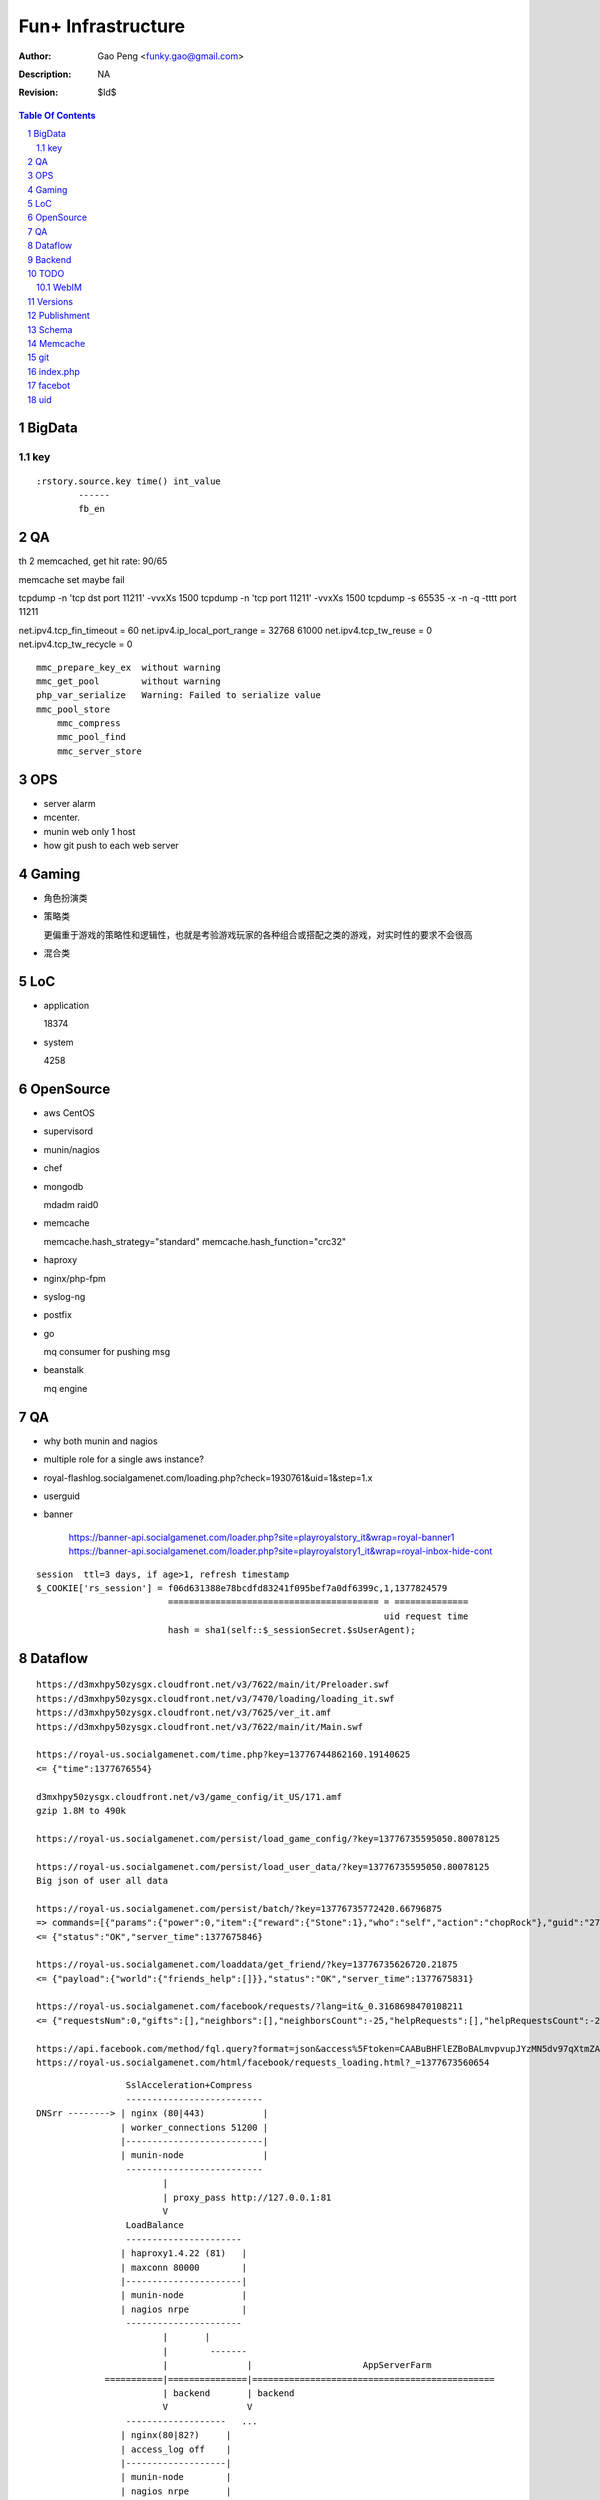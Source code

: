 =========================
Fun+ Infrastructure
=========================

:Author: Gao Peng <funky.gao@gmail.com>
:Description: NA
:Revision: $Id$

.. contents:: Table Of Contents
.. section-numbering::

BigData
=======

key
---

::

    :rstory.source.key time() int_value
            ------
            fb_en

QA
==

th 2 memcached, get hit rate: 90/65


memcache set maybe fail

tcpdump -n 'tcp dst port 11211' -vvxXs 1500
tcpdump -n 'tcp port 11211' -vvxXs 1500
tcpdump -s 65535 -x -n -q -tttt port 11211


net.ipv4.tcp_fin_timeout = 60
net.ipv4.ip_local_port_range = 32768    61000
net.ipv4.tcp_tw_reuse = 0
net.ipv4.tcp_tw_recycle = 0

::

        mmc_prepare_key_ex  without warning
        mmc_get_pool        without warning
        php_var_serialize   Warning: Failed to serialize value
        mmc_pool_store      
            mmc_compress
            mmc_pool_find
            mmc_server_store

OPS
===

- server alarm

- mcenter.

- munin web only 1 host

- how git push to each web server

Gaming
======

- 角色扮演类

- 策略类

  更偏重于游戏的策略性和逻辑性，也就是考验游戏玩家的各种组合或搭配之类的游戏，对实时性的要求不会很高

- 混合类


LoC
===

- application

  18374

- system

  4258


OpenSource
==========

- aws
  CentOS

- supervisord

- munin/nagios

- chef

- mongodb

  mdadm raid0

- memcache

  memcache.hash_strategy="standard"
  memcache.hash_function="crc32"

- haproxy

- nginx/php-fpm

- syslog-ng

- postfix

- go

  mq consumer for pushing msg

- beanstalk

  mq engine

QA
==

- why both munin and nagios

- multiple role for a single aws instance?

- royal-flashlog.socialgamenet.com/loading.php?check=1930761&uid=1&step=1.x

- userguid

- banner

    https://banner-api.socialgamenet.com/loader.php?site=playroyalstory_it&wrap=royal-banner1
    https://banner-api.socialgamenet.com/loader.php?site=playroyalstory1_it&wrap=royal-inbox-hide-cont

::

    session  ttl=3 days, if age>1, refresh timestamp
    $_COOKIE['rs_session'] = f06d631388e78bcdfd83241f095bef7a0df6399c,1,1377824579
                             ======================================== = ==============
                                                                      uid request time
                             hash = sha1(self::$_sessionSecret.$sUserAgent);


Dataflow
========

::

    https://d3mxhpy50zysgx.cloudfront.net/v3/7622/main/it/Preloader.swf
    https://d3mxhpy50zysgx.cloudfront.net/v3/7470/loading/loading_it.swf
    https://d3mxhpy50zysgx.cloudfront.net/v3/7625/ver_it.amf
    https://d3mxhpy50zysgx.cloudfront.net/v3/7622/main/it/Main.swf

    https://royal-us.socialgamenet.com/time.php?key=13776744862160.19140625
    <= {"time":1377676554}

    d3mxhpy50zysgx.cloudfront.net/v3/game_config/it_US/171.amf
    gzip 1.8M to 490k

    https://royal-us.socialgamenet.com/persist/load_game_config/?key=13776735595050.80078125

    https://royal-us.socialgamenet.com/persist/load_user_data/?key=13776735595050.80078125
    Big json of user all data

    https://royal-us.socialgamenet.com/persist/batch/?key=13776735772420.66796875
    => commands=[{"params":{"power":0,"item":{"reward":{"Stone":1},"who":"self","action":"chopRock"},"guid":"27","ident":"Rock_3"},"opTime":1377676923,"action":"chop_growable"},{"params":{"positions":{"npcs":{"SmallTurtle":{"x":140,"y":79,"z":4}}}},"opTime":1377676923,"action":"update_positions"},{"params":{"flashLevel":2,"flashXp":118,"info":"batch","flashEnergy":25,"flashMaxEnergy":26},"opTime":1377676923,"action":"energyCheck"}]
    <= {"status":"OK","server_time":1377675846}

    https://royal-us.socialgamenet.com/loaddata/get_friend/?key=13776735626720.21875
    <= {"payload":{"world":{"friends_help":[]}},"status":"OK","server_time":1377675831}
    
    https://royal-us.socialgamenet.com/facebook/requests/?lang=it&_0.3168698470108211
    <= {"requestsNum":0,"gifts":[],"neighbors":[],"neighborsCount":-25,"helpRequests":[],"helpRequestsCount":-25,"reqArrId":[],"server_time":1377675842}

    https://api.facebook.com/method/fql.query?format=json&access%5Ftoken=CAABuBHFlEZBoBALmvpvupJYzMN5dv97qXtmZAVviCh0ZALQZAIUKkXe9HkhaExMK0ayVkvVOSQTBmwFcOLnEN63FcsMy7b2jVRbHYZAbwWcoCBsL5kgzM598U0VQgi9UV9uGH7bwgbHtPllGpDeFA5w7vTq0uZCQtdd9c4QuZAqawlPHUFkx7BYTglUCJ6cgQP0e7P1JeRFzQZDZD&query=SELECT%20uid%2C%20name%2C%20first%5Fname%2C%20last%5Fname%2C%20pic%5Fsquare%2C%20is%5Fapp%5Fuser%20FROM%20user%20WHERE%20uid%3Dme%28%29%20or%20uid%20in%20%28select%20uid2%20from%20friend%20where%20uid1%3Dme%28%29%29
    https://royal-us.socialgamenet.com/html/facebook/requests_loading.html?_=1377673560654


::

                         SslAcceleration+Compress
                         --------------------------
        DNSrr --------> | nginx (80|443)           |
                        | worker_connections 51200 |
                        |--------------------------|
                        | munin-node               |
                         --------------------------
                                |
                                | proxy_pass http://127.0.0.1:81
                                V
                         LoadBalance
                         ----------------------
                        | haproxy1.4.22 (81)   |
                        | maxconn 80000        |
                        |----------------------|
                        | munin-node           |
                        | nagios nrpe          |
                         ----------------------
                                |       |
                                |        -------                        
                                |               |                     AppServerFarm
                     ===========|===============|==============================================
                                | backend       | backend
                                V               V
                         -------------------   ...
                        | nginx(80|82?)     |
                        | access_log off    |
                        |-------------------|
                        | munin-node        |
                        | nagios nrpe       |
                        | postfix           |
                         -------------------
                                |
                                | fastcgi_pass 127.0.0.1:9000
                                V
                         ----------------------------
                        | fpm (9000)                 |
                        |----------------------------|
                        | /usr/local/php/lib/php.ini |
                        | memory_limit=128M          |
                        | max_execution_time=0       |
                        | eaccelerator.so            |
                        | memcache.so                |
                        | memcached.so               |
                        | mongo.so                   |
                         ----------------------------




Backend
============

::

                Logger  => als|local file
                GameLog => als+mongodb
                  |
        ------------------------
       |        ALS             |
       | (ApplicationLogSystem) |
        ------------------------


TODO
====

WebIM
-----

- jabber

  XMPP

- bosh

  Bidirectional-streams Over Synchronous HTTP

  XMPP XEP-0124

  http://www.iteye.com/topic/126428

Versions
========

- memcached

  1.4.5

- memcache.so

  2.2.6

- eAccelerator

  0.9.6.1

- mongo.so

  1.3.7


Publishment
===========

::

                  local work
        develop <------------> coding
          |
          |  http://royal-qa.socialgamenet.com/qa/index.html -> https://royal-qa.socialgamenet.com/
          V
        royal_th ===========> royal-th.socialgamenet.com
          |
          | 1-2 days latter
          V
        master
          ^
          | git pull
          |                 - royal-ae.socialgamenet.com
        royal_{locale}s => |- royal-de.socialgamenet.com
                           |- royal-fr.socialgamenet.com
                           |- royal-fr.socialgamenet.com
                           |- royal-nl.socialgamenet.com
                           |- royal-spil.socialgamenet.com
                            - royal-us.socialgamenet.com



        git co develop
        git pull [origin develop]
        git co -b f_xx develop
        do coding...committing...
        git co develop
        git merge --no-ff f_xx
        git push origin develop
        http://royal-qa.socialgamenet.com/qa/index.html

Schema
======

- user

  UserAccountModel

  ::

        ban




Memcache
========

=============================== ==================
key                             value
=============================== ==================
check_flash_time_{uid}          load_userdata time
=============================== ==================


::

        / (facebook/indexAction) => html & js
            |
            V
        persist/load_user_data => {batch_token:x, server_time:x, status:OK, payload:{}}
            |                     120k
            |
            V
        facebook/requests
            |
            V
        loaddata/get_friend
            |
            V
        persist/batch


git
===

::


                                    - cd /mnt/htdocs/qa
                                   |- assert(http://qa/up.sh was done) && assert(current branch is 'develop')
                                   |- git ca -m 'v'.svnNUM
        {qa}/mnt/htdocs/th.sh ===> |- git push
                 |                 |- git co royal_th;git pull;git merge --no-ff develop;git push
                 |                  - git co develop
                 |
        git co master; git merge --no-ff royal_th
                 |
                 |
                 |                    - cd /mnt/htdocs/qa
        {qa}/mnt/htdocs/publish.sh =>|- git co royal_us;git mg master;git push
                                     |- git co royal_fr;git mg master;git push
                                     |- ...
                                      - git co develop


index.php
=========

::


        {
            "accessToken": "CAABuBHFlEZBoBAP0U9Mqi7oNGkZAPVjryaQ3D5ZA0ujSZB5UTqZAZCC23elmfA8siieDjPe5iyxrcZAgskTk1d0tuuRZB2o7357Gyt5Likda3uQ7H9GV9p3xu0iCZBW5W75TsTC38KUAY0O52QwwZA9fCPSnVIfJrEIzBoVa71UiFhpT4lFmFIzoraQbbZBGaMBlD0ZD",
            "admin": 0,
            "amf": 1,
            "api_url": "https://royal-us.socialgamenet.com/",
            "app_id": "120965361374186",
            "app_name": "playroyalstory",
            "app_url": "http://apps.facebook.com/playroyalstory/",
            "bigData": "fb_en",
            "channelUrl": "https://royal-us.socialgamenet.com/html/channel.html",
            "email": "funky.gao@gmail.com",
            "flashVersion": 7741,
            "flushMain": 1,
            "guid": 10660866,
            "hashed_id": "sntpi-YUwi79HMrue2DgkkbymTxLyBlGQcMZXOqcgUGWJVA_Y",
            "img_url": "https://d3mxhpy50zysgx.cloudfront.net/v3/",
            "img_url2": "https://royal-us-asset.s3.amazonaws.com/v3/",
            "isHttps": 1,
            "isMonsterDebug": 0,
            "json_url": "https://d3mxhpy50zysgx.cloudfront.net/v3/game_config/en_US/196.amf",
            "language": "en",
            "loading_img": "https://d3mxhpy50zysgx.cloudfront.net/v3/img/loading/Loading_BacktoSchool.jpg",
            "loading_path": "https://d3mxhpy50zysgx.cloudfront.net/v3/7641/loading/loading_en.swf",
            "locale": "us",
            "log": 1,
            "log_url": "https://royal-flashlog.socialgamenet.com/l/us/",
            "main_path": "https://d3mxhpy50zysgx.cloudfront.net/v3/7741/main/en/Main.swf",
            "name": "\u9e4f",
            "payMod": 1,
            "payment": "true",
            "payment_id": "55",
            "pic_square": "https://fbcdn-profile-a.akamaihd.net/hprofile-ak-ash3/623555_100003391571259_1712659798_q.jpg",
            "pv": 1,
            "ref": "self",
            "res_json": "https://d3mxhpy50zysgx.cloudfront.net/v3/7690/main/en/loading.json",
            "royalStoryTest": 0,
            "secret": "070c8dcaf2185d2db0bac0afc8282228",
            "session_key": 1378699827,
            "showMask": 0,
            "startNow": 0,
            "statistic": "%7B%22loading%22%3A%221%22%7D",
            "timestamp": 1378899847,
            "tutorialStep": 0,
            "user_id": "100003391571259",
            "ver_game_config": 196,
            "versions_url": "https://d3mxhpy50zysgx.cloudfront.net/v3/7741/ver_en.amf"
        }




facebot
=======

::

        get http://www.facebook.com
            |
            | got signed_request and playroyalstory app info
            |
        post royal-us.socialgamenet.com
            |
            | got into flashvars.txt
            |





uid
===

for each request

::


        idmap::snsClassToUid
            |
        findByHashidOrSnsid
            |
            | not found
            |
        idSquenceModel::getNextValue('idmap')
            |
        update idmap for this uid



load_user_data

::

        useraccount::getUserAccount
            |
            | not exist
            |
        create all tables for this uid
